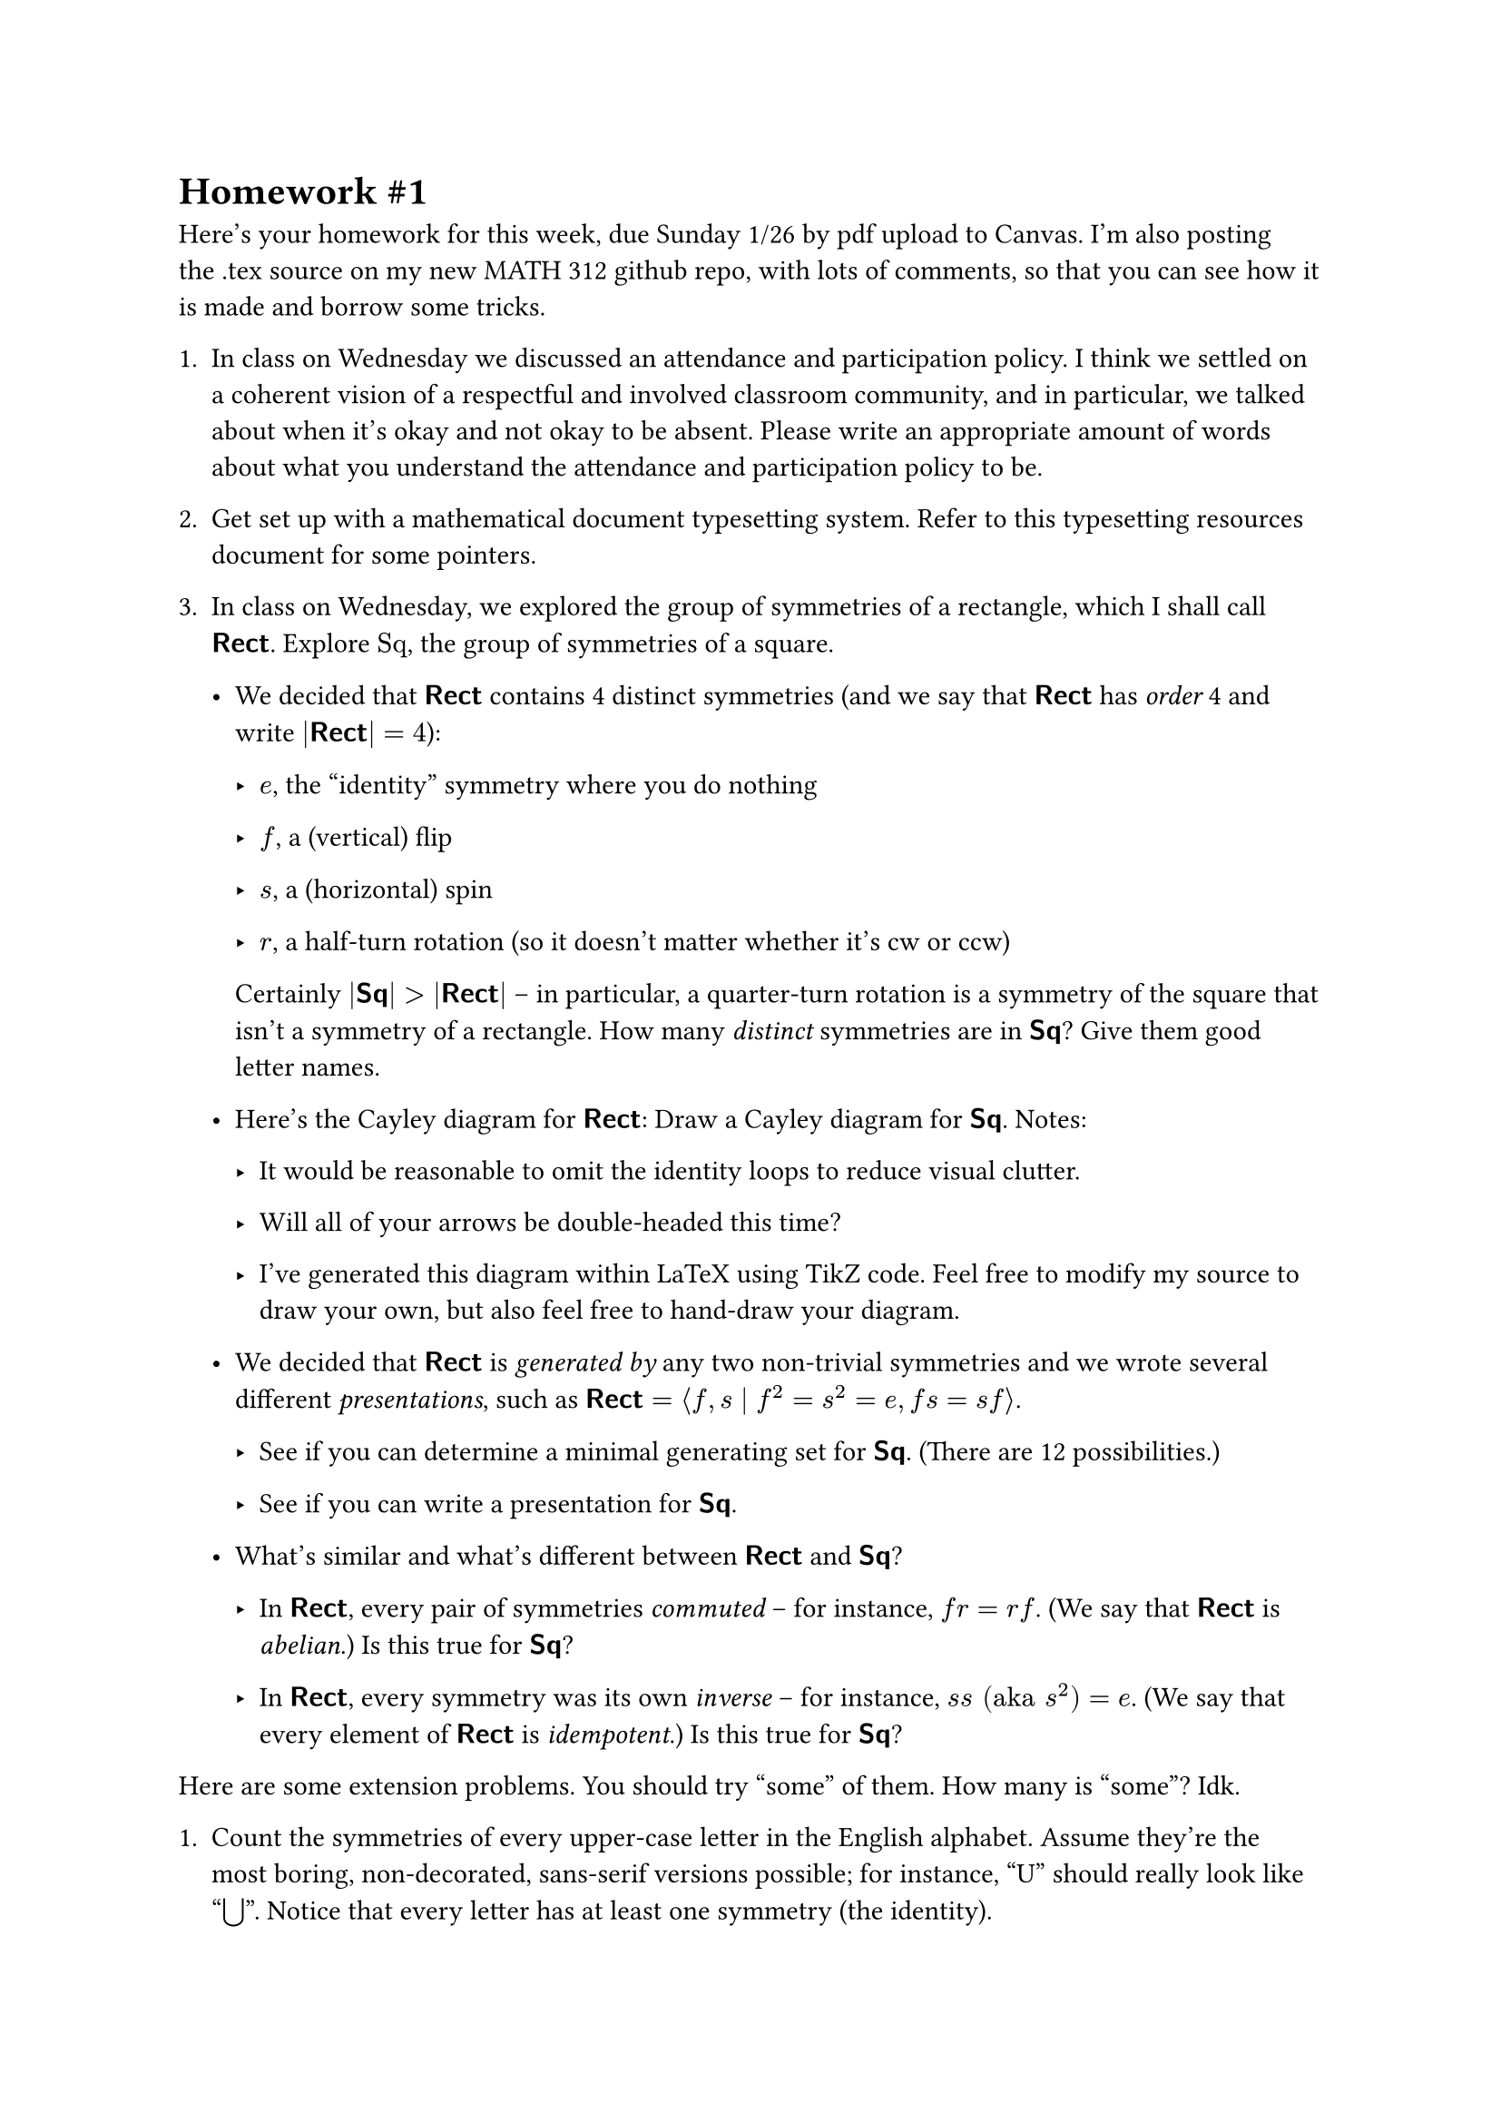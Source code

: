 #let Rect = $bold(sans("Rect"))$
#let Sq = $bold(sans("Sq"))$
#let Tri = $bold(sans("Tri"))$
#let Light = $bold(sans("Light"))$

= Homework \#1

Here's your homework for this week, due Sunday 1/26 by pdf upload to
Canvas. I'm also posting the .tex source on my
#link("https://github.com/rhinopotamus/math312")[new MATH 312 github repo];,
with lots of comments, so that you can see how it is made and borrow
some tricks.

+ In class on Wednesday we discussed an attendance and participation
  policy. I think we settled on a coherent vision of a respectful and
  involved classroom community, and in particular, we talked about when
  it's okay and not okay to be absent. Please write an appropriate
  amount of words about what you understand the attendance and
  participation policy to be.

+ Get set up with a mathematical document typesetting system. Refer to
  this
  #link("https://github.com/rhinopotamus/math312/blob/main/resources/typesetting.md")[typesetting resources document]
  for some pointers.

+ In class on Wednesday, we explored the group of symmetries of a
  rectangle, which I shall call $Rect$. Explore $"Sq"$, the group of
  symmetries of a square.

  - We decided that $Rect$ contains 4 distinct symmetries (and we say
    that $Rect$ has _order_ 4 and write $|Rect|= 4$):

    - $e$, the "identity" symmetry where you do nothing

    - $f$, a (vertical) flip

    - $s$, a (horizontal) spin

    - $r$, a half-turn rotation (so it doesn't matter whether it's cw or
      ccw)

    Certainly $lr(|Sq|) > lr(|Rect|)$ -- in particular, a
    quarter-turn rotation is a symmetry of the square that isn't a
    symmetry of a rectangle. How many _distinct_ symmetries are in
    $Sq$? Give them good letter names.

  - Here's the Cayley diagram for $Rect$: Draw a Cayley diagram for
    $Sq$. Notes:

    - It would be reasonable to omit the identity loops to reduce visual
      clutter.

    - Will all of your arrows be double-headed this time?

    - I've generated this diagram within LaTeX using TikZ code. Feel
      free to modify my source to draw your own, but also feel free to
      hand-draw your diagram.

  - We decided that $Rect$ is _generated by_ any two non-trivial
    symmetries and we wrote several different _presentations_,
    such as
    $Rect = angle.l f , s divides f^2 = s^2 = e , f s = s f angle.r$.

    - See if you can determine a minimal generating set for $Sq$.
      (There are 12 possibilities.)

    - See if you can write a presentation for $Sq$.

  - What's similar and what's different between $Rect$ and $Sq$?

    - In $Rect$, every pair of symmetries _commuted_ -- for
      instance, $f r = r f$. (We say that $Rect$ is _abelian_.)
      Is this true for $Sq$?

    - In $Rect$, every symmetry was its own _inverse_ -- for
      instance, $s s "(aka" s^2 ")" = e$. (We say that every
      element of $Rect$ is _idempotent_.) Is this true for
      $Sq$?

Here are some extension problems. You should try "some" of them. How
many is "some"? Idk.

+ Count the symmetries of every upper-case letter in the English
  alphabet. Assume they're the most boring, non-decorated, sans-serif
  versions possible; for instance, "U" should really look like
  "$union.big$". Notice that every letter has at least one symmetry (the
  identity).

+ Explore $Tri$, the group of symmetries of an equilateral triangle.

+ Write out the multiplication table for $Rect$. (Convention: the box
  in the $s$ row and the $r$ column is $s r$, not $r s$.)

  #table(columns: 5, align: center, 
  [], table.vline(stroke:2pt), $e$, $s$, $r$, $f$, table.hline(stroke:2pt),
  $e$, [], [], [], [],
  $s$, [], [], [], [],
  $r$,[], [], [], [],
  $f$,[], [], [], []  
  )

+ Write out the multiplication table for $Sq$.

+ Write out the multiplication table for $Tri$.

+ Here is a thing called a _frieze_. It goes on infinitely in both
  directions. Explore the group of symmetries of this figure. (Is it
  finite or infinte?)

+ Not every group comes from symmetries of a geometric figure (they're
  just nice examples to play with). Consider two light switches on a
  wall side by side, and think about all the possible actions that you
  can do to the two light switches. For example, one action is to toggle
  the left light switch while leaving the right one alone. Let's call
  this group of actions $Light_2$.

  + How many distinct actions does $Light_2$ have? Give these actions
    good letter names.

  + Draw a Cayley diagram for $Light_2$.

  + Find a minimal generating set for $Light_2$ and write a
    presentation.

  + Seem familiar?
